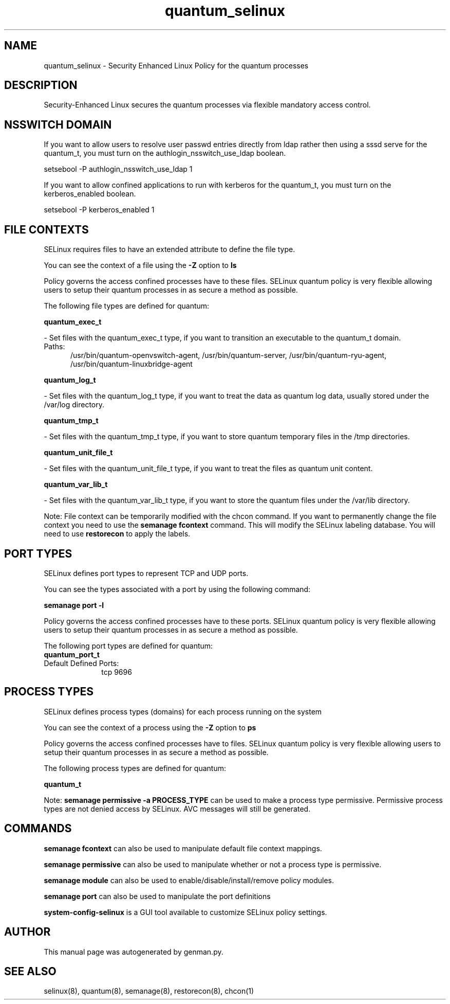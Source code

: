 .TH  "quantum_selinux"  "8"  "quantum" "dwalsh@redhat.com" "quantum SELinux Policy documentation"
.SH "NAME"
quantum_selinux \- Security Enhanced Linux Policy for the quantum processes
.SH "DESCRIPTION"

Security-Enhanced Linux secures the quantum processes via flexible mandatory access
control.  

.SH NSSWITCH DOMAIN

.PP
If you want to allow users to resolve user passwd entries directly from ldap rather then using a sssd serve for the quantum_t, you must turn on the authlogin_nsswitch_use_ldap boolean.

.EX
setsebool -P authlogin_nsswitch_use_ldap 1
.EE

.PP
If you want to allow confined applications to run with kerberos for the quantum_t, you must turn on the kerberos_enabled boolean.

.EX
setsebool -P kerberos_enabled 1
.EE

.SH FILE CONTEXTS
SELinux requires files to have an extended attribute to define the file type. 
.PP
You can see the context of a file using the \fB\-Z\fP option to \fBls\bP
.PP
Policy governs the access confined processes have to these files. 
SELinux quantum policy is very flexible allowing users to setup their quantum processes in as secure a method as possible.
.PP 
The following file types are defined for quantum:


.EX
.PP
.B quantum_exec_t 
.EE

- Set files with the quantum_exec_t type, if you want to transition an executable to the quantum_t domain.

.br
.TP 5
Paths: 
/usr/bin/quantum-openvswitch-agent, /usr/bin/quantum-server, /usr/bin/quantum-ryu-agent, /usr/bin/quantum-linuxbridge-agent

.EX
.PP
.B quantum_log_t 
.EE

- Set files with the quantum_log_t type, if you want to treat the data as quantum log data, usually stored under the /var/log directory.


.EX
.PP
.B quantum_tmp_t 
.EE

- Set files with the quantum_tmp_t type, if you want to store quantum temporary files in the /tmp directories.


.EX
.PP
.B quantum_unit_file_t 
.EE

- Set files with the quantum_unit_file_t type, if you want to treat the files as quantum unit content.


.EX
.PP
.B quantum_var_lib_t 
.EE

- Set files with the quantum_var_lib_t type, if you want to store the quantum files under the /var/lib directory.


.PP
Note: File context can be temporarily modified with the chcon command.  If you want to permanently change the file context you need to use the 
.B semanage fcontext 
command.  This will modify the SELinux labeling database.  You will need to use
.B restorecon
to apply the labels.

.SH PORT TYPES
SELinux defines port types to represent TCP and UDP ports. 
.PP
You can see the types associated with a port by using the following command: 

.B semanage port -l

.PP
Policy governs the access confined processes have to these ports. 
SELinux quantum policy is very flexible allowing users to setup their quantum processes in as secure a method as possible.
.PP 
The following port types are defined for quantum:

.EX
.TP 5
.B quantum_port_t 
.TP 10
.EE


Default Defined Ports:
tcp 9696
.EE
.SH PROCESS TYPES
SELinux defines process types (domains) for each process running on the system
.PP
You can see the context of a process using the \fB\-Z\fP option to \fBps\bP
.PP
Policy governs the access confined processes have to files. 
SELinux quantum policy is very flexible allowing users to setup their quantum processes in as secure a method as possible.
.PP 
The following process types are defined for quantum:

.EX
.B quantum_t 
.EE
.PP
Note: 
.B semanage permissive -a PROCESS_TYPE 
can be used to make a process type permissive. Permissive process types are not denied access by SELinux. AVC messages will still be generated.

.SH "COMMANDS"
.B semanage fcontext
can also be used to manipulate default file context mappings.
.PP
.B semanage permissive
can also be used to manipulate whether or not a process type is permissive.
.PP
.B semanage module
can also be used to enable/disable/install/remove policy modules.

.B semanage port
can also be used to manipulate the port definitions

.PP
.B system-config-selinux 
is a GUI tool available to customize SELinux policy settings.

.SH AUTHOR	
This manual page was autogenerated by genman.py.

.SH "SEE ALSO"
selinux(8), quantum(8), semanage(8), restorecon(8), chcon(1)
